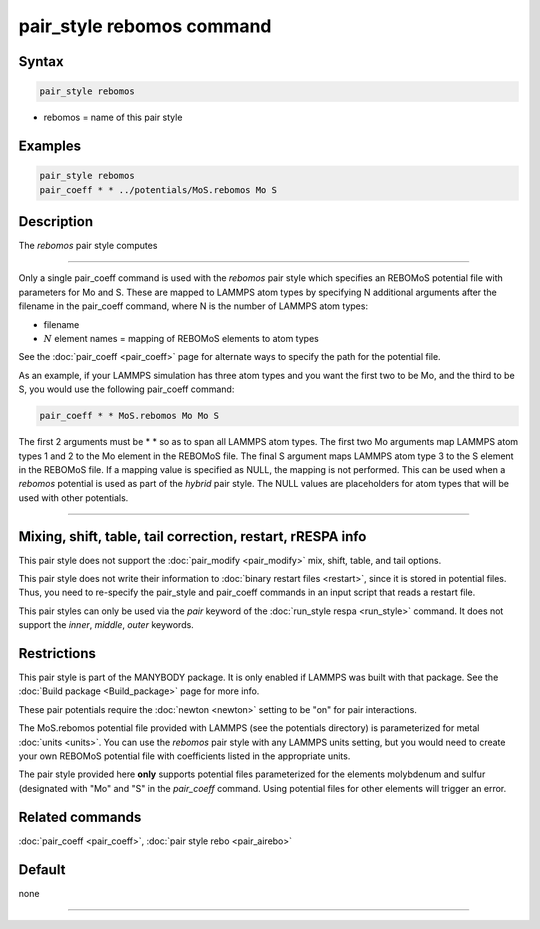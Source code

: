 .. index:: pair_style rebomos

pair_style rebomos command
=========================

Syntax
""""""

.. code-block:: LAMMPS

   pair_style rebomos

* rebomos = name of this pair style

Examples
""""""""

.. code-block:: LAMMPS

   pair_style rebomos
   pair_coeff * * ../potentials/MoS.rebomos Mo S


Description
"""""""""""

The *rebomos* pair style computes


----------

Only a single pair_coeff command is used with the *rebomos* pair style
which specifies an REBOMoS potential file with parameters for Mo and S.
These are mapped to LAMMPS atom types by specifying N additional
arguments after the filename in the pair_coeff command, where N is the
number of LAMMPS atom types:

* filename
* :math:`N` element names = mapping of REBOMoS elements to atom types

See the :doc:`pair_coeff <pair_coeff>` page for alternate ways
to specify the path for the potential file.

As an example, if your LAMMPS simulation has three atom types and you want
the first two to be Mo, and the third to be S, you would use the following
pair_coeff command:

.. code-block:: LAMMPS

   pair_coeff * * MoS.rebomos Mo Mo S

The first 2 arguments must be \* \* so as to span all LAMMPS atom types.
The first two Mo arguments map LAMMPS atom types 1 and 2 to the Mo
element in the REBOMoS file.  The final S argument maps LAMMPS atom type
3 to the S element in the REBOMoS file.  If a mapping value is specified
as NULL, the mapping is not performed.  This can be used when a
*rebomos* potential is used as part of the *hybrid* pair style.  The
NULL values are placeholders for atom types that will be used with other
potentials.

----------

Mixing, shift, table, tail correction, restart, rRESPA info
"""""""""""""""""""""""""""""""""""""""""""""""""""""""""""

This pair style does not support the :doc:`pair_modify <pair_modify>`
mix, shift, table, and tail options.

This pair style does not write their information to :doc:`binary restart
files <restart>`, since it is stored in potential files.  Thus, you need
to re-specify the pair_style and pair_coeff commands in an input script
that reads a restart file.

This pair styles can only be used via the *pair* keyword of the
:doc:`run_style respa <run_style>` command.  It does not support the
*inner*, *middle*, *outer* keywords.

Restrictions
""""""""""""

This pair style is part of the MANYBODY package.  It is only enabled if
LAMMPS was built with that package.  See the :doc:`Build package
<Build_package>` page for more info.

These pair potentials require the :doc:`newton <newton>` setting to be
"on" for pair interactions.

The MoS.rebomos potential file provided with LAMMPS (see the potentials
directory) is parameterized for metal :doc:`units <units>`.  You can use
the *rebomos* pair style with any LAMMPS units setting, but you would
need to create your own REBOMoS potential file with coefficients listed
in the appropriate units.

The pair style provided here **only** supports potential files parameterized
for the elements molybdenum and sulfur (designated with "Mo" and "S" in the
*pair_coeff* command.  Using potential files for other elements will trigger
an error.

Related commands
""""""""""""""""

:doc:`pair_coeff <pair_coeff>`, :doc:`pair style rebo <pair_airebo>`

Default
"""""""

none

----------
